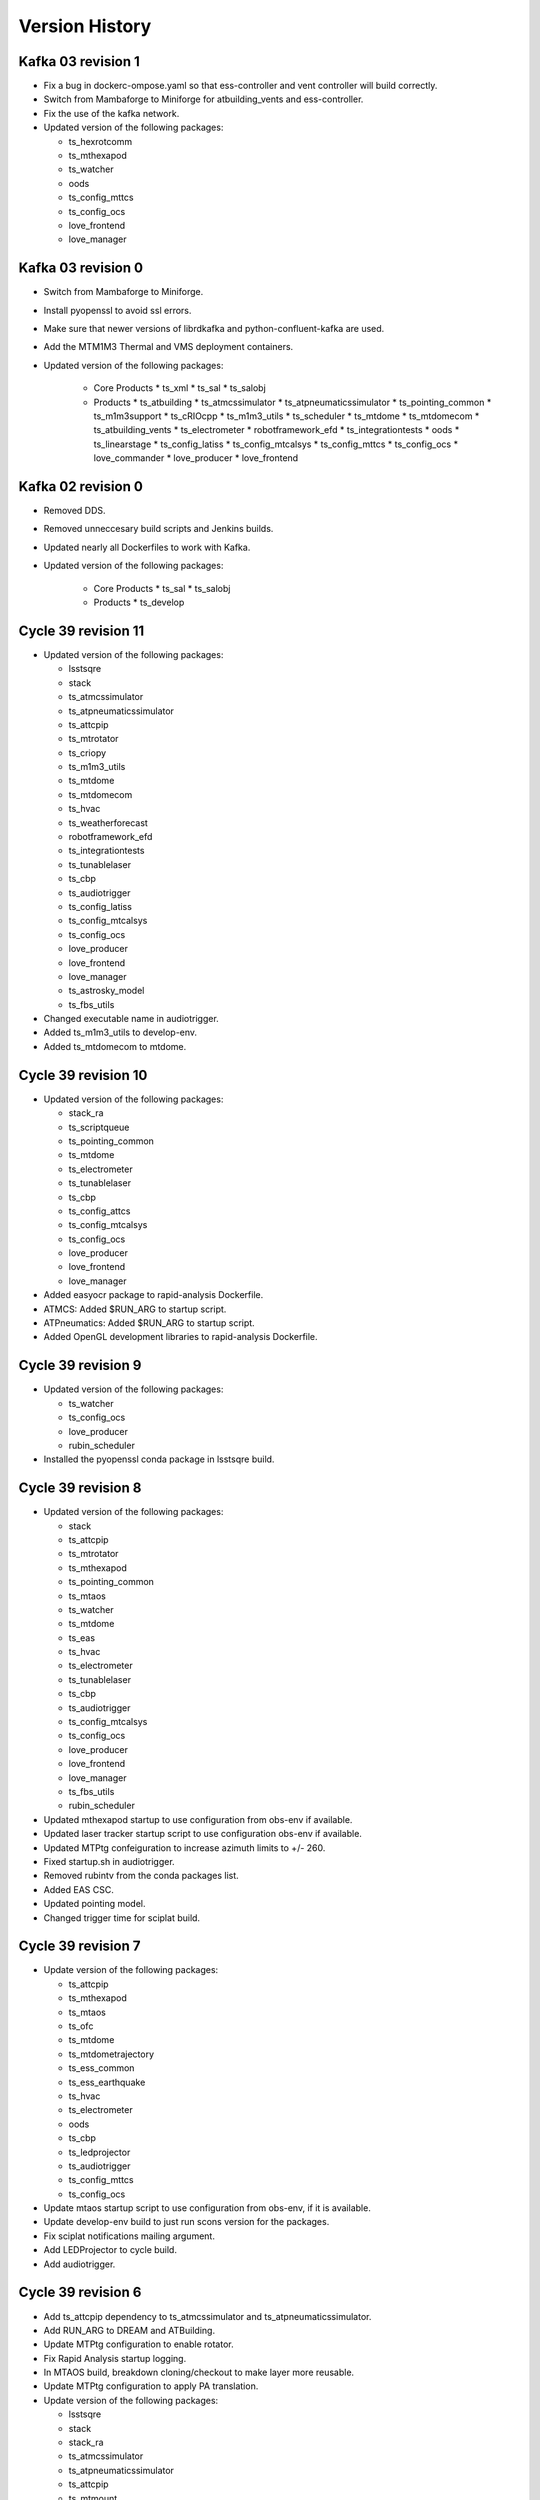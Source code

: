 ===============
Version History
===============

.. At the time of writing the Version history/release notes are not yet standardized amongst CSCs.
.. Until then, it is not expected that both a version history and a release_notes be maintained.
.. It is expected that each CSC link to whatever method of tracking is being used for that CSC until standardization occurs.
.. No new work should be required in order to complete this section.
.. Below is an example of a version history format.

Kafka 03 revision 1
===================

* Fix a bug in dockerc-ompose.yaml so that ess-controller and vent controller will build correctly.

* Switch from Mambaforge to Miniforge for atbuilding_vents and ess-controller.

* Fix the use of the kafka network.

* Updated version of the following packages:

  * ts_hexrotcomm
  * ts_mthexapod
  * ts_watcher
  * oods
  * ts_config_mttcs
  * ts_config_ocs
  * love_frontend
  * love_manager

Kafka 03 revision 0
===================

* Switch from Mambaforge to Miniforge.

* Install pyopenssl to avoid ssl errors.

* Make sure that newer versions of librdkafka and python-confluent-kafka are used.

* Add the MTM1M3 Thermal and VMS deployment containers.

* Updated version of the following packages:

    * Core Products
      * ts_xml
      * ts_sal
      * ts_salobj

    * Products
      * ts_atbuilding
      * ts_atmcssimulator
      * ts_atpneumaticssimulator
      * ts_pointing_common
      * ts_m1m3support
      * ts_cRIOcpp
      * ts_m1m3_utils
      * ts_scheduler
      * ts_mtdome
      * ts_mtdomecom
      * ts_atbuilding_vents
      * ts_electrometer
      * robotframework_efd
      * ts_integrationtests
      * oods
      * ts_linearstage
      * ts_config_latiss
      * ts_config_mtcalsys
      * ts_config_mttcs
      * ts_config_ocs
      * love_commander
      * love_producer
      * love_frontend


Kafka 02 revision 0
===================

* Removed DDS.

* Removed unneccesary build scripts and Jenkins builds.

* Updated nearly all Dockerfiles to work with Kafka.

* Updated version of the following packages:

    * Core Products
      * ts_sal
      * ts_salobj

    * Products
      * ts_develop


Cycle 39 revision 11
====================

* Updated version of the following packages:

  * lsstsqre
  * stack
  * ts_atmcssimulator
  * ts_atpneumaticssimulator
  * ts_attcpip
  * ts_mtrotator
  * ts_criopy
  * ts_m1m3_utils
  * ts_mtdome
  * ts_mtdomecom
  * ts_hvac
  * ts_weatherforecast
  * robotframework_efd
  * ts_integrationtests
  * ts_tunablelaser
  * ts_cbp
  * ts_audiotrigger
  * ts_config_latiss
  * ts_config_mtcalsys
  * ts_config_ocs
  * love_producer
  * love_frontend
  * love_manager
  * ts_astrosky_model
  * ts_fbs_utils

* Changed executable name in audiotrigger.
* Added ts_m1m3_utils to develop-env.
* Added ts_mtdomecom to mtdome.

Cycle 39 revision 10
====================

* Updated version of the following packages:

  * stack_ra
  * ts_scriptqueue
  * ts_pointing_common
  * ts_mtdome
  * ts_electrometer
  * ts_tunablelaser
  * ts_cbp
  * ts_config_attcs
  * ts_config_mtcalsys
  * ts_config_ocs
  * love_producer
  * love_frontend
  * love_manager

* Added easyocr package to rapid-analysis Dockerfile.

* ATMCS: Added $RUN_ARG to startup script.

* ATPneumatics: Added $RUN_ARG to startup script.

* Added OpenGL development libraries to rapid-analysis Dockerfile.

Cycle 39 revision 9
===================

* Updated version of the following packages:

  * ts_watcher
  * ts_config_ocs
  * love_producer
  * rubin_scheduler

* Installed the pyopenssl conda package in lsstsqre build.

Cycle 39 revision 8
===================

* Updated version of the following packages:

  * stack
  * ts_attcpip
  * ts_mtrotator
  * ts_mthexapod
  * ts_pointing_common
  * ts_mtaos
  * ts_watcher
  * ts_mtdome
  * ts_eas
  * ts_hvac
  * ts_electrometer
  * ts_tunablelaser
  * ts_cbp
  * ts_audiotrigger
  * ts_config_mtcalsys
  * ts_config_ocs
  * love_producer
  * love_frontend
  * love_manager
  * ts_fbs_utils
  * rubin_scheduler

* Updated mthexapod startup to use configuration from obs-env if available.
* Updated laser tracker startup script to use configuration obs-env if available.
* Updated MTPtg confeiguration to increase azimuth limits to +/- 260.
* Fixed startup.sh in audiotrigger.
* Removed rubintv from the conda packages list.
* Added EAS CSC.
* Updated pointing model.
* Changed trigger time for sciplat build.

Cycle 39 revision 7
===================

* Update version of the following packages:

  * ts_attcpip
  * ts_mthexapod
  * ts_mtaos
  * ts_ofc
  * ts_mtdome
  * ts_mtdometrajectory
  * ts_ess_common
  * ts_ess_earthquake
  * ts_hvac
  * ts_electrometer
  * oods
  * ts_cbp
  * ts_ledprojector
  * ts_audiotrigger
  * ts_config_mttcs
  * ts_config_ocs

* Update mtaos startup script to use configuration from obs-env, if it is available.

* Update develop-env build to just run scons version for the packages.

* Fix sciplat notifications mailing argument.

* Add LEDProjector to cycle build.

* Add audiotrigger.

Cycle 39 revision 6
===================

* Add ts_attcpip dependency to ts_atmcssimulator and ts_atpneumaticssimulator.

* Add RUN_ARG to DREAM and ATBuilding.

* Update MTPtg configuration to enable rotator.

* Fix Rapid Analysis startup logging.

* In MTAOS build, breakdown cloning/checkout to make layer more reusable.

* Update MTPtg configuration to apply PA translation.

* Update version of the following packages:

  * lsstsqre
  * stack
  * stack_ra
  * ts_atmcssimulator
  * ts_atpneumaticssimulator
  * ts_attcpip
  * ts_mtmount
  * ts_pointing_common
  * ts_lasertracker
  * ts_mtaos
  * ts_wep
  * ts_ofc
  * ts_scheduler
  * ts_mtdome
  * ts_ess_common
  * ts_ess_earthquake
  * headerservice
  * ts_mtmount
  * ts_config_mttcs
  * ts_config_ocs
  * love_frontend
  * love_manager
  * ts_fbs_utils
  * rubin_scheduler


Cycle 39 revision 5
===================

* Fix mailer list syntax in salsciplat jenkinsfile.

* Add Dockerfile for atbuilding_csc.

* Add Dockerfile for DREAM.

* Add ts-ess_earthquake to the ESS deployment container.

* Downgrade JDK from 17 to 11 for develop.

* Update version of the following packages:

  * stack_ra
  * ts_atbuilding
  * ts_dream
  * ts_ess_earthquake
  * ts_config_attcs


Cycle 39 revision 4
===================

* Update UID set for usdf rapid-analysis images

* Add Michael Reuter to the build notifications in jenkins/Jenkinsfile.sciplat.

* Make sure that the checkout_repo script expects a dash instead of a dot.

* Update Jenkinsfiles to use Slack UIDs from new Workspace.

* Update version of the following packages:

  * ts_watcher
  * ts_config_ocs
  * love_manager

Cycle 39 revision 3
===================

* Improve Rapid Analysis pod startup script.

* Update version of the following packages:

  * stack_ra
  * ts_atwhitelight
  * ts_ataos
  * ts_mtmount
  * ts_atbuilding_vents
  * ts_electrometer
  * ts_config_attcs
  * ts_config_ocs

Cycle 39 revision 2
===================

* Update opensplice builds to install openssh-clients and rsync.

* Update Jenkinsfile.cycle to stop building community edition of the sciplat image.

  This image is no longer used.

* Downgrade conda builder image to alma8.

* Replace conda with mamba in SalObjContainer Dockerfile.

* Update version of the following packages:

  * lsstsqre
  * stack
  * ts_atmcssimulator
  * ts_atmonochromator
  * ts_atpneumaticssimulator
  * ts_ataos
  * ts_m2
  * ts_watcher
  * ts_gis
  * ts_integrationtests
  * ts_config_attcs
  * ts_config_mttcs
  * ts_config_ocs
  * love_manager

Cycle 39 revision 1
===================

* Update opensplice builds to start from alma8 and install the stack manually.

* Update sal-sciplat build with modifications required by update in openslice build.

  We are now building the images based out of raw alma8 instead of using DM-provided images.

* Update script queue build to just run scons version when building some of the 3rd party packages.

* Update cycle/docker-compose.yaml build configuration to pass stack version to the opensplice builds.

* Refactor of Jenkinsfile.lab build script.

  Remove unused community builds.

  Update how EUPS_TAG is set, by using a script provided in the sciplat image.

* Update version of the following packages:

  * lsstsqre
  * stack
  * ts_develop
  * ts_scriptqueue
  * ts_scheduler
  * oods
  * ts_config_attcs
  * ts_config_ocs

Cycle 39
========

* Revert the deploy and develop containers to AlmaLinux 8.

* Change build to python-build in schedview dockerfile.

* M1M3-sim: Switch to CRB instead of powertools and compile with gcc-toolset-12.

* PTG: Switch to CRB and gcc-toolset-12.

* Add libvlnd-opengl to scriptqueue image for criopy qt6 support.

* Set QT_API to pyside6 for several containers.

* love-commander: pin ts-criopy to 0.7.0

* Update version of the following packages:

    * Core Products
      * ts_xml
      * ts_sal
      * ts_salobj

    * Products
      * ts_develop
      * ts_atmonochromator
      * ts_observatory_control
      * ts_standardscripts
      * ts_externalscripts
      * ts_m1m3support
      * ts_criopy
      * ts_mtaircompressor
      * ts_mtdome
      * ts_epm
      * ts_ess_common
      * ts_ess_labjack
      * ts_conda_build
      * ts_hvac
      * robotframework_efd
      * ts_integrationtests
      * ts_linearstage
      * ts_config_ocs

Cycle 38 revision 7
===================

* Tweaks for vents docker image.

* Add ATTCS config to ATMCS and ATPneumatics.

* Update version of the following packages:

  * ts_mtmount=0.29.1
  * ts_wep=11.2.0
  * ts_watcher=1.19.0
  * ts_ess_csc=0.18.10
  * ts_config_attcs=0.13.1-alpha.1
  * ts_config_ocs=0.25.2a2
  * love_commander=6.2.1
  * love_manager=7.1.0

Cycle 38 revision 6
===================

* Update love commander to receive version of ts_criopy.

* Update cycle/docker-compose to pass version of ts_criopy to love-commander build.

* Update love commander to install libglvnd-glx and libglvnd-opengl.

* Updated version of the following packages:

  * ts_hexrotcomm
  * ts_mtrotator
  * ts_m2
  * ts_m2com
  * ts_lasertracker
  * ts_scheduler
  * love_commander
  * love_manager
  * ts_fbs_utils 

* Added docker container build for the vents controller.

Cycle 38 revision 5
===================

* Updated version of the following packages:

  * dds_community_build_el9
  * ts_hexrotcomm
  * ts_atmonochromator
  * ts_mthexapod
  * ts_mtmount
  * ts_lasertracker
  * ts_mtaos
  * ts_wep
  * ts_ofc
  * oods
  * ts_config_mttcs
  * ts_config_ocs
  * love_commander
  * love_producer
  * love_frontend
  * love_manager

* Fix Jenkinsfiles that were building with ``docker compose`` instead of ``docker-compose`` but still using the docker agent.

 When building with ``docker compose`` we should use the node docker engine.

 Also update the cycle build jenkinsfile to build for linux-64 architecture.

* Fix name of dds_comminity_build_el9 to remove ".el9" extention.

* Update lsstsqre build to check that cache file exists before changing ownership.

* Remove build network from salobj-community build configuration.

  This option is no longer supported.

* Update salobj jenkins build to remove docker network setup.

  This is no longer supported by docker compose.

* Remove build network from develop-env-community and develop-env-private builds configuration.

  This option is no longer supported.

* Update dev jenkins build to remove docker network setup.

  This is no longer supported by docker compose.

Cycle 38 revision 4
===================

* Build all containers with docker compose instead of docker-compose.
* Build all containers with AlmaLinux9.
* Remove the unused deploy-conda-community-aarch64 container.
* Remove obsolete "version" attribute from the docker-compose.yaml file.
* Replace PySide2 and its dependencies with PySide6 and its dependencies.

* Update version of the following package:

  * ts_ess_controller

Cycle 38 revision 3
===================

* Install Azul JDK and Apache Maven in the BaseDev container.

* Update version of the following packages:

  * stack_ra
  * love_manager
  * maven
  * openjdk

Cycle 38 revision 2
===================

* Update love-manager image to use python 3.11.

* Build all the develop containers with AlmaLinux9.

* Update version of the following packages:

  * dds_community_build_el9
  * dds_private_build_el9
  * love_manager

Cycle 38 revision 1
===================

* Update version of the following packages:

  * DM stack for rapid analysis
  * ts_ess_controller
  * ts_electrometer
  * ts_config_ocs
  * love_manager

Cycle 38
========

* Add missing oods arg to oods dockerfile.
* Add libegl dependency to deploy-sqre dockerfile.
* Add libvnd-opengl to oods dockerfile.
* Remov skip tags from integration tests startup script.
* Update version of the following packages:

    * Core Products
      * ts_xml

    * Products
      * lsstsqre
      * stack
      * ts_athexapod
      * ts_atwhitelight
      * ts_cRIOcpp
      * ts_wep
      * ts_scheduler
      * robotframework_efd
      * ts_integrationtests
      * headerservice
      * ts_cbp

Cycle 37 revison 4
==================

* Update version of the following packages:

  * ts_m2
  * ts_m2com
  * ts_electrometer
  * ts_tunablelaser
  * ts_config_mttcs
  * ts_config_ocs
  * love_frontend
  * love_manager

Cycle 37 revision 3
===================

* Implement workaround on rapid-analysis Dockerfile due to EOL of centos.

* Remove root and privileged arguments from Jenkinsfile.conda_package_builder_aarch64 file.

* Remove root and privileged arguments from Jenkinsfile.ess-controller file.

* Remove root and privileged arguments from Jenkinsfile.conda_package_builder file.

* Fix missing cacheOption property in Jenkinsfile.cycle file.

* Consolidate building the arm64 and aarch64 conda builder containers into one stage.

* Update version of the following packages:

  * stack_ra
  * ts_observatory_control
  * ts_standardscripts
  * ts_externalscripts
  * ts_mtdome
  * ts_epm
  * ts_ess_csc
  * ts_config_mttcs
  * ts_config_ocs


Cycle 37 revision 2
===================

* Update mtaos build to only generate version file for ts_ofc.

* Update mtaos build to only generate version file for ts_mtaos.

* Pin version of scipy to 1.13.

* Update docker-compose.yaml to pass version of rubin_scheduler to scheduler build and stop passing rubin_sim.

* Update Jenkinsfile.cycle to have conda packages listed one per line.

* Update version of the following packages:

  * stack_ra
  * ts_m2
  * ts_m2com
  * ts_mtaos
  * ts_scheduler
  * ts_epm
  * ts_config_ocs
  * love_frontend
  * love_manager
  * ts_observing


Cycle 37 revision 1
===================

* Update base develop image to make sure all packages installed with pip are not pulling any dependencies.

  Updates include:

  * Pin version of rawpy.
  * Stop installing Pillow with pip (it is already installed as a conda package).
  * Install ltd-conveyor with conda.
  * Remove safir.
    In principle this is a temporary removal, until we can get a conda package for it.

* Update sciplat build script to stop using the docker agent

* Install donut_viz in rapid analysis.

* Install nano, batoid and danish on rapid analysis.

* Update rapid analysis build to use libmamba solver.

* Add ts_wep to rapid analysis.

* Update OCPS build to install redis.

* Update OCPS build to use package from lsstts org as well as lsst-dm.

* Update version of the following packages:

  * DM stack
  * DM stack for rapid analysis
  * dm_OCPS
  * headerservice
  * ts_linearstage
  * ts_config_mtcalsys
  * love_frontend
  * love_manager
  * ts_fbs_utils

Cycle 37
========

* Add EPM
* Remove WeatherStation
* Switch from Mamba to conda with lib-mamba solver
* Rename MTM2-sim to MTM2
* Update pre-commit hooks
* Fix SQL to JSON translation in love-backup

Core products
-------------
* ts_xml
* ts_sal
* ts_salobj

Products
--------
* ts_develop
* ts_atmcssimulator
* ts_athexapod
* ts_atwhitelight
* ts_observatory_control
* ts_standardscripts
* ts_ataos
* ts_m2
* ts_m2com
* ts_mtmount
* ts_pointing_common
* ts_lasertracker
* ts_wep
* ts_watcher
* ts_mtdome
* ts_dsm
* ts_epm
* ts_ess_common
* ts_ess_csc
* ts_ess_labjack
* ts_conda_build
* ts_tcpip
* ts_genericcamera
* ts_utils
* robotframework_efd
* ts_integrationtests
* headerservice
* rubintv

Configuration
-------------
* ts_config_mtcalsys
* ts_config_mttcs
* ts_config_ocs

Cycle 36 revision 5
===================

* DM-44549: Add LinearStage to cycle build

* DM-44417: Add CBP to cycle build

* Add SCRIPTS_LOCATION and rubintv_analysis_service to rapid-analysis startup

* Update version of the following packages:

  * stack_ra
  * ts_atwhitelight
  * headerservice
  * ts_tunablelaser
  * ts_config_atcalsys
  * ts_config_ocs
  * love_commander
  * love_producer
  * love_frontend
  * love_manager


Cycle 36 revision 4
===================

* In cycle/develop.env, fix ts_salobj version back to develop.

* Update version of the following packages:

  * stack_ra

Cycle 36 revision 3
===================

* Build conda packages for both Python 3.11 and 3.12.

* Update rapid-analysis build to include rubintv_analysis_service and to change most of scons runs to scons version.

* Update the version of the following packages:

  * stack_ra
  * ts_atwhitelight
  * ts_externalscripts
  * ts_mtaos
  * ts_wep
  * ts_ess_common
  * ts_ess_csc
  * headerservice
  * ts_tunablelaser
  * ts_config_ocs
  * love_manager

Cycle 36 revision 2
===================

* Update MT pointing model

* Handle alembic migrations in nightreport

* Update version of the following packages:

  * lsstsqre
  * stack
  * ts_develop
  * ts_mtaos
  * ts_scheduler
  * ts_genericcamera
  * oods
  * headerservice
  * ts_tunablelaser
  * ts_config_mttcs
  * ts_config_ocs
  * love_frontend
  * love_manager

Cycle 36 revision 1
===================

* DM-44842: Add TunableLaser to cycle build

* Update MTPtg pointing model and configuration.

* Update docker-compose.yaml to pass ts_config_ocs version to test build.

* Update test build to set ts_config_ocs version.

* Update deploy-env/lsstsqre to downgrade jaraco.context.

* Update version of the following packages:

  * lsstsqre
  * stack
  * ts_m2
  * ts_m2com
  * ts_lasertracker
  * ts_tunablelaser
  * ts_config_mtcalsys

Cycle 36 revision 0
===================

* Fix conda build.
* Add ts_config_ocs to m1m3simulator.
* Fix config pass in mtmount.

Update the versions of the following packages:

* ts_xml
* ts_salobj

* lsstsqre
* stack

* ts_develop
* ts_hexrotcomm
* ts_simactuators
* ts_athexapod
* ts_atspec
* ts_authorize
* ts_mtrotator
* ts_mthexapod
* ts_observatory_control
* ts_scriptqueue
* ts_m2
* ts_m2com
* ts_watcher
* ts_scheduler
* ts_mtdome
* ts_mtdometrajectory
* ts_ess_common
* ts_ess_controller
* ts_ess_csc
* ts_ess_labjack
* ts_conda_build
* ts_tcpip
* ts_genericcamera
* ts_hvac
* ts_utils
* robotframework_efd
* rubintv

Cycle 35 revision 5
===================

* Update deploy-env/lsstsqre to fix command separation when installing libraries.

* Update rapid-analysis usdf build to use its own version of the DM-stack.

* Update version of the following packages:

  * lsstsqre
  * stack
  * stack_ra
  * ts_mtrotator
  * ts_mthexapod
  * ts_nightreport
  * ts_config_mttcs
  * ts_config_ocs
  * love_frontend
  * love_manager

Cycle 35 Revision 4
===================

* Update rapid analysis build to checkout and use local versions of obs_lsst and drp_pipe.

* Update rapid-analysis build to use its own version of the DM-stack.

* Update version of ts-develop for develop and main develop-env builds.

* Export PySide2 env vars for the develop environment.

* Create single source for CONDA_PACKAGES ev and choices field in Jenkinfile.cycle

* Update version of the following packages:

  * lsstsqre=7-stack-lsst_distrib-w_2024_12
  * stack=w_2024_12
  * stack_ra=w_2024_12
  * ts_scheduler=2.0.0rc9
  * ts_mtdome=1.15.5
  * ts_ess_labjack=1.2.1a1
  * ts_genericcamera=1.4.2a1
  * ts_pmd=0.6.1
  * ts_hvac=0.15.0
  * ts_weatherforecast=0.4.0
  * headerservice=3.3.10
  * ts_nightreport=0.1.2
  * ts_config_mttcs=0.12.1a1
  * ts_config_ocs=0.24.37
  * love_frontend=5.30.0
  * love_manager=5.18.0

Cycle 35 Revision 3
===================

* Update version of the following packages:

  * lsstsqre
  * stack
  * ts_lasertracker
  * ts_scheduler
  * ts_mtdome
  * ts_integrationtests
  * robotframework_efd
  * headerservice
  * ts_nightreport
  * ts_config_ocs
  * love_frontend
  * love_manager
  * ts_astrosky_model
  * ts_dateloc
  * ts_fbs_utils
  * rubin_scheduler

* Add nightreport choice to Jenkinsfile.cycle

* Remove safe declaration from develop-env/lsstsqre git config.

* Update deploy-env/lsstsqre & develop-env/lsstsqre builds to remove pin for openssl.

* Update sal-sciplat to include astrometry.net again.

* Update Scheduler build to use rubin_scheduler package instead of rubin_sim.

* DM-42847: Add ts_nighreport to cycle build

Cycle 35 Revision 2
===================

* Update version of the following packages:

  * DM-stack
  * ts_atdome
  * ts_mtrotator
  * ts_standardscripts
  * headerservice
  * ts_config_ocs
  * love_frontend
  * love_manager

* Stop building conda packages for Python 3.10.

Cycle 35 Revision 1
===================

* Update version of the following packages:

  * ts_atdome
  * ts_pointing_common
  * ts_integrationtest
  * robotframework_efd
  * headerservice

* Fix permission issue on `/home/saluser/.npm` folder

* Add libglvnd-glx to love-commander

* Better handle npm built assets for rubintv

Cycle 35 Revision 0
===================

Core products

* ts_xml

RSP

* lsstsqre
* stack

Products

* ts_develop
* ts_hexrotcomm
* ts_mtrotator
* ts_mthexapod
* ts_standardscripts
* ts_m2
* ts_m2com (new)
* ts_m1m3support
* ts_cRIOcpp
* ts_criopy
* ts_mtaos
* ts_wep
* ts_mtdome
* ts_integrationtests
* ts_fiberspectrograph
* robotframework_efd
* rubintv (new)
* ts_config_mtcalsys
* love_commander
* love_frontend
* love_manager

Cycle 35 revision 6
===================

* Updated components:

  * ts_mtdome

Cycle 35 revision 5
===================

* Updated component:

  * ts_externalscripts
  * ts_mtmount
  * ts_config_mttcs
  * ts_pointing_common

* Fix issue with mtmount startup script.
  It was doing the opposite of what it really had to do.

Cycle 34 revision 4
===================

* Updated components:

    * ts_ess_common
    * ts_ess_controller
    * ts_genericcamera
    * ts_pointing_common

* Update mtmount startup script for CCW only mode

Cycle 34 revision 3
===================

* Updated components:

    * ts_ess_controller

Cycle 34 revision 2
===================

* Add safir to base sqre development Docker image.

* Updated components:

    * ts_ess_common
    * ts_ess_csc
    * ts_ess_labjack
    * ts_integrationtests
    * robotframework_efd
    * ts_config_ocs
    * love_frontend
    * love_manager

Cycle 34 revision 1
===================

* Update ``Jenkinsfile.cycle`` to only build one stage at a time.

* Updated components

    * ts_standardscripts
    * ts_externalscripts
    * ts_mtmount
    * ts_lasertracker
    * ts_integrationtests
    * robotframework_efd
    * ts_config_mttcs
    * ts_config_ocs
    * love_frontend

Cycle 34
========

* Pin OpenSSL on develop-env and deploy-env.
* Swap c and non c steps to fix CI.
* Have docker compose build images 1 by 1.
* Use python cycle argument for building ESS controller.
* Change SALSciPlat build to use main branch instead of prod branch.

* Update versions of the following packages:

    * ts_xml
    * ts_sal

    * lsstsqre
    * stack

    * ts_atdome
    * ts_atdometrajectory
    * ts_atmcssimulator
    * ts_mtrotator
    * ts_mthexapod
    * ts_observatory_control
    * ts_standardscripts
    * ts_externalscripts
    * ts_scriptqueue
    * ts_m2
    * ts_m1m3support
    * ts_criopy
    * ts_mtaos
    * ts_wep
    * ts_phosim
    * ts_watcher
    * ts_mtdome
    * ts_config_mttcs
    * love_frontend
    * love_manager
    * ts_fbs_utils
    * ts_observing
    * rubin_sim
    * ts_pointing_common
    * headerservice
    * robotframework_efd
    * ts_integrationtests

Cycle 33 revision 5
===================

* Update version of the following packages

  * ts_atmonochromator
  * ts_watcher.
  * love_frontend
  * love_manager
  * ts_fiberspectrograph
  * lsst_sqre
  * lsst_stack
  * ts_electrometer
  * ts_gis

Cycle 33 revision 4
===================

* Add missing node version on develop.env and main.env.

* Update version of the following packages:

  * ts_atmonochromator.
  * ts_observatory_control.
  * ts_standardscripts.
  * ts_externalscripts.
  * ts_watcher.
  * ts_config_latiss.
  * love-frontend.

Cycle 33 revision 3
===================

* Add node as an argument to develop-env build.

* Update version of the following packages:

  * DM stack.
  * ts_mtmount.
  * ts_config_latiss.
  * ts_config_mttcs.
  * love-frontend.
  * love-manager.
  * node (new).
  * ts_fbs_utils.
  * ts_observing.

Cycle 33 revision 2
===================

* Update Scheduler setup script to point configuration to obs-env if obs-env exists.
* In ``Jenkinsfile.cycle``:
  * Allow users to set a no cache option.
  * Stop using docker agent and use docker compose (that is now available in the nodes).
  * Allow users to select which node to run the build.
  * Build one component at a time.

* Update version of the following packages:

 * ts_watcher
 * ts_ess_common
 * ts_ess_csc
 * ts_config_atcalsys
 * ts_config_ocs
 * love_frontend
 * love_manager
 * ts_fbs_utils

Cycle 33 revision 1
===================

* Fix ``rapid-analysis`` build.
  There was some changes in how ``eups`` sets up packages that caused the deployment to fail.

* Updated ``mtm1m3_sim`` build.
  Stop cloning ``spdlog`` and install it using ``dnf``.

* Update version of the following packages:

  * ts_sal (patch).
  * atmospec.
  * DM-stack.
  * love_frontend.
  * love_manager.
  * Spectractor.
  * summit_extras.
  * summit_utils.
  * ts_config_latiss.
  * ts_cRIOcpp.
  * ts_m1m3support.
  * ts_mtaircompressor.
  * ts_mtrotator.
  * ts_watcher.

Cycle 33
========

* Implement fix for mamba mambabuild issue.
* Add ts_audio_broadcaster to Jenkinsfile.cycle.
* Add love-frontend-k8s to ALL option in Jenkinsfile.cycle.

Updated core products

* ts_xml
* ts_idl
* ts_salobj

Updated products

* ts_develop
* ts_hexrotcomm
* ts_atmcssimulator
* ts_m2
* ts_mtmount
* ts_pointing_common
* ts_m1m3support
* ts_lasertracker
* ts_mtaos
* ts_wep
* ts_ofc
* ts_mtdome
* ts_dsm
* ts_ess_common
* ts_conda_build
* ts_genericcamera
* ts_hvac
* ts_gis
* robotframework_efd
* headerservice
* ts_audio_broadcaster
* ts_config_attcs
* ts_config_eas
* ts_config_mttcs
* ts_config_ocs
* love_producer
* love_manager
* rubin_sim
* schedview

Cycle 32 revision 6
===================

* conda_builder linux64: Add libraries to support QT development.
* Add audio_broadcaster to Jenkinsfile.cycle

Updated components

* ts_standardscripts
* ts_externalscripts
* ts_config_ocs
* ts_observatory_control
* ts_integrationtests
* robotframework_efd
* ts_audio_broadcaster

Cycle 32 revision 5
===================

* Replace docker compose with docker-compose for OODS builds.
* Install nodejs 18.
* Update download leap seconds file URL.
* Fix dockerfile for OODS.

Updated components

* ts_develop
* love_frontend
* love_producer
* love_manager
* love_commander
* stack
* lsstsqre

Cycle 32 revision 4
===================
* Add oods.
* Add headerservice.

Updated components

* ts_observatory_control
* ts_standardscripts
* ts_externalscripts
* ts_config_latiss
* ts_config_ocs
* love_frontend
* love_manager

Cycle 32 revision 2
===================

* Fix label typos for salobj and dev pipelines

* Update version of the following packages:

  * DM stack version.
  * ts_config_ocs.
  * ts_scheduler.
  * summit_utils.
  * summit_extras.
  * Spectractor.
  * atmospec

Cycle 32 revision 1
===================

* Disable concurrent builds & add node 2 to label for salobj and develop env jenkinsfiles

* Setup ts_xml so packages that require it can find it.

* Update version of the following packages:

  * ts_watcher.
  * love_manager.
  * love_frontend.
  * ts_dimm.
  * ts_tcpip.

Cycle 32
========

* Add love-frontend kubernetes dockerfile.
* Skip integration tests for MTAOS.
* Rename rubintv-broadcaster to rapid analysis.
* Pass in python version using env files for develop, main and cycle.
* Updated builds to use python 3.11.
* Remove WeatherStation from Jenkinsfile.
* Add stack version to lsstsqre deploy env.

* Update versions of the following components:

  * ts_xml
  * ts_sal
  * ts_salobj
  * ts_idl
  * ts_develop
  * ts_hexrotcomm
  * ts_atmcssimulator
  * ts_atpneumaticssimulator
  * ts_athexapod
  * ts_atwhitelightsource
  * ts_mtrotator
  * ts_mthexapod
  * ts_salkafka
  * ts_observatory_control
  * ts_scriptqueue
  * ts_m2
  * ts_m1m3support
  * ts_criopy
  * ts_mtaircompressor
  * ts_lasertracker
  * ts_mtaos
  * phosim_utils
  * ts_wep
  * ts_ofc
  * ts_phosim
  * ts_mtdome
  * ts_mtdometrajectory
  * ts_dsm
  * ts_ess_common
  * ts_ess_controller
  * ts_ess_csc
  * ts_pmd
  * ts_integrationtests
  * ts_hvac
  * ts_electrometer
  * ts_fiberspectrograph
  * ts_gis
  * robotframework_efd
  * ts_config_mttcs
  * vimba_conda_build
  * ts_dateloc

Cycle 31 revision 6
===================

* Add ts_attcpip to the develop-env Docker image.

* Update version of the following packages:

  * ts_standardscripts.
  * ts_externalscripts.

Cycle 31 revision 5
===================

* Bulk update builds to use mamba instead of conda to install packages.

* Update dimm build to use mamba instead of conda.

* Update ATAOS build.

  * Remove old unused Dockerfile and replace it with the Dockerfile.conda file.
  * Update cycle/docker-compose.yaml file to stop using the (now deleted) Dockerfile.conda file.
  * Update build to use mamba.

* Update version of the following packages:

  * ts_ess_common.
  * ts_ess_csc.
  * ts_scheduler.
  * ts_dimm.
  * ts_config_ocs.
  * love_producer.
  * love_frontend.
  * love_manager.

Cycle 31 revision 4
===================

* In main and develop env files update ts_dds.

* Update version of the following packages:

  * ts_dds (update to python 3.11).
  * ts_standandscripts.
  * ts_scheduler.
  * love_commander.
  * love_frontend.
  * love_manager.
  * ts_config_ocs.

Cycle 31 revision 3
===================

* Update version of the following packages:

  * gphoto2.
  * ts_config_ocs.
  * ts_externalscripts.
  * ts_observatory_control.
  * ts_observing_utilities.
  * ts_scheduler.
  * ts_standardscripts.
  * ts_watcher.

Cycle 31 revision 2
===================

* In ScriptQueue build, fix name of ts_cRIOpy package when declaring it via eups.

* In develop-env setup.sh, replace reference to ts_cRIOpy to ts_criopy.

* In develop-env Dockerfile, replace reference to ts_cRIOpy to ts_criopy.

* In ``sal-sciplat`` build, fix name of ``ts_cRIOpy`` package.

* Install unzip in the coda builder Dockerfiles.

* Update `conda-builder-private` build configuration to tag images with CYCLE.rev.

* Update version of the following packages:

  * ts_scheduler.
  * ts_config_ocs.
  * LOVE-frontend.
  * ts_observatory_control.
  * ts_standardscripts.
  * ts_criopy.
  * ts_wep.

Cycle 31 Revision 1
===================

* Add python 3.11 to conda config

* Move conda config to common folder

* Updated packages:

  * ts_criopy.
  * ts_ess_csc.
  * ts_observatory_control.
  * ts_standardscripts.
  * ts_externalscripts.
  * love_manager.
  * love_frontend.
  * love_commander.

Cycle 31
========

* Add ts-xml conda package to deployment environments.
* Replace WeatherStation with ESS in PTG image.
* In rubintv-broadcaster, install conda packages in one step.
* In develop-env, only run pytest on tests directory for cRIOpy.

Updated Core products
* ts_xml
* ts_sal
* ts_salobj
* ts_idl

* Update lsstsqre to w22

Updated Packages
* ts_hexrotcomm
* ts_simactuators
* ts_atdome
* ts_mtrotator
* ts_mthexapod
* ts_observatory_control
* ts_scriptqueue
* ts_mtmount
* ts_m1m3support
* ts_mtaircompressor
* ts_wep
* ts_mtdome
* ts_tcpip
* ts_utils
* ts_fiberspectrograph
* love_commander
* love_manager
* ts_pointing_component
* ts_hvac
* ts_pointing_common
* ts_dimm
* robotframework_efd
* ts_atdome
* ts_ess_controller
* ts_ess_common

Cycle 30 revision 8
===================

* Update version of the following packages:

  * ts_lasertracker.
  * ts_scheduler.
  * love_commander.
  * love_producer.
  * love_frontend.
  * love_manager.

Cycle 30 revision 7
===================

* Update version of the following packages:

  * DM stack version.
  * ts_observatory_control.
  * ts_standardscripts.
  * ts_externalscripts.
  * ts_config_ocs.
  * ts_wep.

* In ScriptQueue build, fix name of ts_cRIOpy package when declaring it via eups.

* In sal-sciplat build fix name of ts-criopy package when declaring with eups.

* Update rubintv-broadcaster build to use the image_tag argument instead of hard-coded weekly.

Cycle 30 revision 6
===================

* Update develop env build to setup ts_config_ocs when building ts_observatory_control.

* Update salobj development env build to declare packages when installing them with pip in editable mode.

* Update the following packages:

  * integrationtests.
  * robotframework_efd.
  * love_manager.
  * love_commander.
  * love_frontend.

Cycle 30 revision 5
===================

* Add "-e" to the "pip" command in the SalObjContainer Dockerfile.

* Update version of the following packages:

  * ts_conda_build.


Cycle 30 revision 4
===================

* Remove eups/scons requirement for SalObjContainer.
* rubintv-broadcaster: add redis-py

* Update version of the following packages:

  * ts_atdometrajectory.
  * ts_mtdometrajctory.
  * ts_config_attcs.
  * ts_config_mttcs.
  * ts_atspec.


Cycle 30 revision 3
===================

* Fix the conda_package_builder_aarch64 Dockerfile.

* Update version of the following packages:

  * ts_observatory_control.
  * ts_standardscripts.
  * ts_externalscripts.
  * ts_m2.
  * ts_scheduler.
  * ts_ess_common.
  * ts_ess_controller.
  * ts_ess_csc.
  * ts_ess_labjack.
  * ts_hvac.
  * ts_config_mttcs.
  * ts_config_ocs.
  * love_frontend.
  * ts_fbs_utils.
  * schedview.


Cycle 30 revision 2
===================

* Add ts-criopy as a dependency in the following builds:

  * develop-env
  * sal-sciplat
  * scriptqueue

* In ``cycle/docker-compose.yaml``, pass in version of ts-criopy to all necessary builds

* Update the version of the following packages:

  * ts_config_mttcs
  * ts_observatory_control
  * ts_standardscripts
  * ts_externalscripts
  * love_frontend
  * ts-criopy (new)

Cycle 30 revision 1
===================

* Update the version of the following packages:

  * dm stack.
  * love_frontend
  * love_producer
  * rubin_sim.
  * schedview.
  * ts_atspec.
  * ts_config_mttcs
  * ts_config_ocs.
  * ts_ess_csc.
  * ts_externalscripts.
  * ts_fbs_utils.
  * ts_hvac.
  * ts_observatory_control.
  * ts_pmd.
  * ts_scheduler.
  * ts_standardscripts.
  * ts_watcher.

Cycle 30
========

* Update version of the following core packages:

  * ts_xml
  * ts_idl
  * ts_salobj

* Update version of the following products:

  * ts_develop
  * ts_hexrotcomm
  * ts_simactuators
  * ts_atdome
  * ts_atmonochromator
  * ts_atwhitelight
  * ts_mtrotator
  * ts_mthexapod
  * ts_ataos
  * ts_m2
  * ts_mtmount
  * ts_m1m3support
  * ts_cRIOcpp
  * ts_lasertracker
  * ts_wep
  * ts_ofc
  * ts_phosim
  * ts_watcher
  * ts_scheduler
  * ts_mtdome
  * ts_mtdometracjectory
  * ts_weatherstation
  * ts_ess_controller
  * ts_ess_labjack
  * ts_conda_build
  * ts_genericcamera
  * ts_hvac
  * ts_electrometer
  * ts_fiberspectrograph
  * ts_config_attcs
  * ts_config_mttcs
  * ts_config_ocs
  * ts_authorize
  * love_commander
  * love_producer
  * love_frontend
  * love_manager
  * ts_integrationtests
  * robotframework__efd
  * ts_pointing_common
  * ts_mtaos
  * ts_gis
  * ts_mtaircompressor
  * ts_m2
  * ts_weatherforecast
  * ts_scheduler

Cycle 29 revision 12
====================

* Update version of the following packages:

  * ts_config_ocs.
  * ts_watcher.
  * ts_ess_csc.
  * Spectractor.
  * summit_utils.
  * summit_extras.
  * atmospec.
  * ts_observing_utilities.
  * ts_wep.

* Update ScriptQueue build to load shared observing environment.

Cycle 29 revision 11
====================

* Update version of the following packages:

* love_frontend
* love_manager
* robotframework_EFD
* ts_integrationtests
* ts_pmd

Cycle 29 revision 10
====================

* Make the call to 'lsstinstall' also work for a cycle build.

* Update version of the following packages:

* ts_ess_common.
* ts_ess_csc.
* ts_config_ocs

Cycle 29 revision 9
===================

* Make sure that 'lsstinstall' always picks up the latest weekly instead of latest build.

* Update version of the following packages:

* ts_authorize.
* ts_ess_common.
* ts_integrationtest.
* love_frontend.
* love_manager.
* robotframework_EFD.

Cycle 29 revision 8
===================

* Fix a permissions issue on the arm64 conda package builder docker container.

* Rename ts_ATMCSSimulator to ts_atmcssimulator.

* Rename ts_ATPneumaticsSimulator to ts_atpneumaticssimulator.

* Update version of the following packages:

  * ts_fbs_utils.
  * ts_config_ocs.
  * DM stack.
  * ts_integrationtests.
  * ts_gis.
  * robotframework_efd.
  * rubintv.
  * love_frontend.
  * ts_fbs_utils.
  * ts_utils.
  * ts_config_mttcs.
  * ts_config_atcalsys.
  * ts_mtmount.
  * ts_atwhitelight.
  * ts_atmcssimulator.
  * ts_atpneumaticssimulator.

Cycle 29 revision 7
===================

* Update pointing model for the main telescope.

* Update version of the following packages:

  * ts_config_ocs.
  * ts_weatherforecast.
  * ts_authorize.
  * ts_ess_labjack.
  * ts_ess_csc (downgraded).
  * ts_config_ocs.
  * ts_pointing_common.
  * robotframework_EFD.
  * ts_integrationtests.

Cycle 29 revision 6
===================

* Update version of the following packages:

  * LOVE-frontend.
  * ts_ess_common.
  * ts_ess_csc.
  * ts_config_ocs.
  * ts_gis.
  * ts_weatherforecast.
  * ts_pointing_common.

* Update main telescope pointing model.

Cycle 29 revision 5
===================

* In ``build/scriptqueue``:

  * Install libglvnd-glx.
  * Makes some improvements in preparation for the shared environment.

    Changes include:

    * Stop running unit tests on packages that are not really necessary.
    * Reorder build steps such that it builds ancillary libraries first, then observatory control packages and script packages.
    * Install scriptqueue from conda instead of using clone/checkout.
      This package is static anyway, so there is no reason to use the repo with eups.

* In ``cycle/docker-compose.yaml``, pass in version of robotframework-efd package to integration test build.

* Updates for the integrationtests package:

  * Installing PyYAML and setting ``PYTHONPATH`` EnvVar the Dockerfile.

  * Set the RUN_ARG EnvVar in the Dockerfile to have no default value.

  * Added the robotframework_EFD repo to the cycle_build infrastructure.

  * Updated the RUN_ARG value in startup.sh to hardcode the robot command and make the EnvVar just be the unique switches and flags to the robot command.

  * Added to startup.sh a reporting exit code of the control process and then terminating script gracefully.

  * Moved the robot_efd version ARG in ``build/integrationtests/Dockerfile``.

* Add build scripts for GIS.

* Update version of the following packages:

  * DM stack.
  * ts-develop.
  * ts-observatory-control.
  * ts-externalscripts.
  * ts-standardscripts.
  * ts-scriptqueue.
  * ts-pointing-common.
  * ts-conda-build.
  * ts-gis (new).
  * robotframework-efd (new).
  * ts-config-ocs.
  * love-commander.
  * love-frontend.
  * love-manager.

Cycle 29 revision 4
===================

* Update cycle/docker-compose.yaml scheduler build configuration to pass in version of ts_observing.
* Pin version of numpy for conda_package_builder to 1.21 as used by DM.
* Update version of the following packages:

  * ts_ataos.
  * ts_config_latiss.
  * ts_config_ocs.
  * ts_genericcamera.
  * ts_observatory_control.
  * ts_observing.
  * ts_scheduler.

Cycle 29 revision 3
===================

* Ptg: update pointing model for the main telescope.
* In ``scheduler``, update build script to add new dependency; ts-observing.
* Update version of the following packages:

  * DM stack.
  * ts_scheduler.
  * ts_config_ocs.
  * ts_observing (new).
  * ts_observatory_control.
  * ts_externalscripts.
  * love_frontend.
  * rubin_sim.
  * schedview.

Cycle 29 revision 2
===================

* Remove rev from conda_package_builder private image tag for amd64 so all images are named the same.
* Fix permission issue on '/home/saluser/.setup.sh' file.
* Update version of the following packages:

  * ts_weatherforecast.
  * LOVE-commander.
  * LOVE-frontend.


Cycle 29 revision 1
===================

* In sal-sciplat build, source ospl environment when installing/setting up packages.
* In ScriptQueue build, setup ts_config_ocs when builing ts_standardscripts.
* In ``jenkins/Jenkinsfile.base``, set ``COMPOSE_HTTP_TIMEOUT=240`` in the docker run arguments.
* Update version of the following packages:

  * ts_pointing_common.
  * ts_config_ocs.
  * ts_pointing_common.
  * lsstsqre weekly.
  * ts_standardscripts.
  * ts_externalscripts.
  * ts_atspec.
  * ts_ess_controller.
  * dds_community_build_el7.
  * ts_ess_common
  * ts_ess_controller
  * ts_ess_csc.
  * ts_weatherforecast.
  * ts_electrometer.
  * ts_scheduler.
  * ts_fbs_utils.
  * rubin_sim.


Cycle 29
========

* Rename ts_mtalignment to ts_lasertracker.
* Remove ts_adamSensors.
* Remove pyside2, qasync, pytest_qt and pytest_xvfb because they moved to ts-develop.
* Add GenericCamera build step.
* Add develop_env to list of build steps.
* Update conda build config in preparation to adding Python 3.11 eventually.
* Update weatherforecast deployment container to include ts_config_ocs.
* Update the version of
    * ts_xml.
    * ts_idl.
    * ts_salobj.

    and also of many packages among which

    * ts_hexrotcomm.
    * ts_authorize.
    * ts_m2.
    * ts_mtmount.
    * ts_hvac.
    * ts_config_mttcs.
    * ts_wep.
    * ts_mtdome.
    * ts_ess_common.
    * ts_ess_csc.
    * ts_standardscripts.
    * ts_externalscripts.
    * ts_mtrotator.
    * ts_atwhitelight.
    * ts_genericcamera.
    * ts_integrationtests.
    * ts_atspec.
    * ts_weatherforecast.
    * love_commander.
    * love_frontend.
    * love_manager.
    * ts_config_ocs.
    * ts_config_mttcs.

Cycle 28 revision 7
===================

* Update version of the following packages:

  * ts_standardscripts.
  * ts_externalscripts.
  * ts_scheduler.
  * ts_config_ocs.
  * ts_astrosky_model.
  * ts_fbs_utils.
  * rubin_sim.
  * schedview.

* In Jenkinsfile.cycle rename rubintv-broadcaster-pub -> rubintv-broadcaster-usdf

* In ``scheduler`` build script, merge all mamba install commands in a single one.

Cycle 28 revision 6
===================

* Remove installing jupyterlab via mamba because it is part of ts-develop now.
* Update version of the following packages:

  * ts_authorize.
  * ts_genericcamera.
  * love-commander.
  * love-manager.

Cycle 28 revision 5
===================

* Remove pip packages from the base-sqre Dockerfile since they were moved to ts-develop.
* In rubintv-broadcaster, install rubin-env-rsp.
* In cycle/docker-compose.yaml, update schedview build configuration to pass version of bokeh.
* In schedview, update build script to pin version of bokeh.
* In scheduler, use mamba to install packages.
* Update version of the following packages:

  * ts_observatory_control.
  * ts_standardscripts.
  * ts_externalscripts.
  * ts_config_atcalsys.
  * ts_config_latiss.
  * ts_config_ocs.
  * ts_fbs_utils.
  * ts_develop.
  * rubin_sim.
  * bokeh (new).
  * ts_electrometer.
  * ts_authorize.

Cycle 28 revision 4
===================

* In ``cycle/docker-compose.yaml``, replace ``rubintv-broadcaster-pub`` builds with ``rubintv-broadcaster-usdf``, specifying UID/GID.
* In rubintv-broadcaster, refactor build script to move repositories to /repos.
* In ``rubintv-broadcaster``, add new dependency ``eo_pipe``.
* Update the version of the following packages:

  * ts_weatherforecast.
  * ts_hvac.

Cycle 28 revision 3
===================

* In ``Jenkinsfile.cycle``:
  * Add stage to build conda package builder for x86.
  * Add public build for rubintv images.
* In conda builder: Install new library libglvnd-glx, required by qt.
* In rubintv-broadcaster:
  * Stop installing ciso8601, ffmpeg and imagemagick.
  * Add a new ``DEPLOY_BRANCH`` environment variable that allows us to specify a branch to checkout before starting the process.
  * In the setup script, try to checkout the ``DEPLOY_BRANCH`` and if it doesn't exist just update the current branch in the package plan.
* Update ``cycle/docker-compose.yaml`` to add configuration for public rubintv images.
* Update the version of the following components.

  * ts_hvac.
  * ts_weatherforecast.
  * ts_ess_csc.
  * ts_mtaircompressor.
  * LOVE-frontend.
  * LOVE-manager.

Cycle 28 revision 2
===================

* Update pointing component build with new pointing model and add configuration for the pointing origin.
* Update version of the following packages:

  * ts_pointing_common.
  * ts_scheduler.

Cycle 28 revision 1
===================

* Update AT pointing model.
* In cycle/docker-compose.yaml, pass ts_utils to electrometer build.
* Electrometer: Add ts_utils to install command.
* Add configuration for ATMonochromator to Jenkinsfile.cycle and cycle/docker-compose.yaml
* Add ATMonochromator build scripts.
* Update version of the following packages:

  * dm-stack.
  * ts_pointing_common.
  * ts_scheduler.
  * ts_electrometer.
  * love_commander.
  * love_producer.
  * love_frontend.
  * love_manager.
  * (New) ts_atmonochromator.
  * ts_utils.
  * ts_config_ocs.

Cycle 28 revision 0
===================

* Add ts_weatherforecast Dockerfile and everything else.
* Update the version of:

  * ts_xml.
  * ts_sal.
  * ts_hexrotcomm.
  * ts_mtrotator.
  * ts_phosim.
  * ts_pmd.
  * ts_hvac.
  * ts_config_mttcs.
  * ts_mtmount.
  * ts_mtdome.
  * love_commander.
  * love_frontend.
  * love_manager.
  * ts_ess_common.
  * ts_ess_controller.
  * ts_ess_csc.
  * ts_authorize.
  * ts_config_ocs.
  * (New) ts_weatherforecast.

Cycle 27 revision 4
===================

* Update version of the following packages:

  * ts_wep.
  * ts_standardscripts.
  * ts_externalscripts.
  * ts_scheduler.
  * ts_config_ocs.
  * ts_hvac.
  * dm-stack.
  * ts_mtdome.

* In ``build/ptg``:

  * Update MT pointing model.
  * Update MTPtg configuration to limit azimuth to +/- 260.


Cycle 27 revision 3
===================

Update version of the following packages:

* ts_scheduler.
* ts_mtdome.

Cycle 27 revision 2
===================

* Install astrometry.net in rubintv broadcaster images.
* Update mtptg configuration.
* Update version of the following package:

  * ts_pointing_common.
  * LOVE-frontend.
  * LOVE-manager
  * ts_hvac.
  * ts_scheduler.
  * ts_config_ocs.
  * ts_fbs_utils.
  * rubin_sim.

Cycle 27 revision 1
===================

* Update the version of the following packages:

  * lsstsqre.
  * ts_genericcamera.
  * ts_config_ocs.

Cycle 27
========

* Switch scriptqueue build to mamba.
* In `Jenkinsfile.cycle` add step to build the development image.
* Fix kafka partial producer config for M1M3.
* Update mtaircompressor Dockerfile for new build instructions.
* Update mtaircompressor docker-compose to pass config repo version.
* Update version of

    * ts_ddsconfig
    * ts_xml
    * ts_idl
    * ts_salobj

  and other packages including

    * ts_atdome
    * ts_atdometrajectory
    * ts_ATPneumaticsSimulator
    * ts_atspec
    * ts_atwhitelight
    * ts_authorize
    * ts_mtrotator
    * ts_mthexapod
    * ts_observatory_control
    * ts_externalscripts
    * ts_scriptqueue
    * ts_ataos
    * ts_m2
    * ts_mtaircompressor
    * ts_mtalignment
    * ts_phosim
    * ts_watcher
    * ts_mtdome
    * ts_mtdometrajectory
    * ts_dimm
    * ts_ess_common
    * ts_ess_csc
    * ts_conda_build
    * ts_tcpip
    * ts_integrationtests
    * ts_config_atcalsys
    * ts_config_ocs

Cycle 26 revision 14
====================

* In ``build/sal-sciplat/Dockerfile``, fix issue with ATDome/ATDomeTrajectory -> atdome/atdometrajectory renaming.
* Update version of the following packages:

  * ts_atdometrajectory.
  * lsstsqre.
  * ts_scheduler.
  * ts_config_ocs.
  * ts_standardscripts.
  * ts_externalscripts.
  * ts_ataos.


Cycle 26 revision 13
====================

* Update the version of the following packages:

    * ts_config_ocs.
    * ts_fbs_utils.
    * ts_ataos.
    * ts_observatory_control.
    * ts_atdome.


Cycle 26 revision 12
====================

* Add astrometry.net to the nublado images.
* Split genericcamera into separate images.
* Update the version of the following packages:

  * LOVE-commander
  * LOVE-frontend
  * LOVE-manager
  * ts_standardscripts.
  * DM stack version.
  * ts_genericcamera.
  * ts_mtmount.

Cycle 26 revision 11
====================

* Rename the following packages:

  * ts_ATDome -> ts_atdome.
  * ts_ATDomeTrajectory -> ts_atdometrajectory.

* Add ts_fiberspectrograph.
* Update AT pointing model.
* Add data directory to ts_genericcamera.
* Update version of the following packages:

  * watcher.
  * ts_config_ocs.
  * ts_genericcamera.
  * LOVE-frontend.

Cycle 26 revision 10
====================

* Update user guide to have separate sessions for building a revision or a new cycle.
* Update ``Jenkinsfile.cycle`` to build a cycle and cycle.rev version of deploy-lsstsqre image.
* In ``cycle/docker-compose.yaml``, include configuration to build ``deploy-lsstsqre-private`` revision and revision.cycle.
  This is required because the deploy-lsstsqre can change with the revision, as we can update the DM stack version.
* Update version of the following packages:

  * ts_ataos.
  * ts_config_latiss.
  * ts_config_attcs.
  * ts_config_ocs.
  * ts_externalscripts.
  * ts_standardscripts.
  * LOVE-frontend.
  * schedview.

Cycle 26 revision 9
===================

* In ``Jenkinsfile.cycle``, add build atwhitelight to conda build list.
* In ``cycle/docker-compose.yaml``, add configuration for atwhitelight build.
* Add ``build/atwhitelight``, with the build configuration files for ATWhiteLight.
* In `build/scriptqueue`, update build script and startup script to include ts_wep.
* In `cycle/docker-compose.yaml`, update rubintv arguments and pass ts_wep version to  the scriptqueue build.
* Split rubinTV package versions in their own "namespace".
* Update version of the following packages:

    * lsstsqre stack.
    * ts_observatory_control.
    * ts_standardscripts.
    * ts_externalscripts.
    * ts_ataos.
    * ts_wep.
    * summit_utils.
    * summit_extras.
    * ts_config_ocs.
    * rubintv_spectractor (new rubin-tv deployment only).
    * rubintv_atmospec (new rubin-tv deployment only).
    * rubintv_summit_utils (new rubin-tv deployment only).
    * rubintv_summit_extras (new rubin-tv deployment only).
    * LOVE-frontend.
    * LOVE-manager.
    * ts_dimm.
    * ts_config_ocs.
    * ts_atwhitelight (new).
    * ts_matalignment.

Cycle 26 revision 8
===================

* Make sure that the HVAC CSC doesn't run as root.
* In `Jenkinsfile.cycle`, add build steps for new schedview app.
* In `cycle/docker-compose.yaml`, add build configuration for new schedview app.
* Add build scripts for new schedview app.
  This is a bokeh app with a scheduler visualization tool.
* Fix failing step in deployment images.
* Updated the integrationtests Docker image to conform to cycle_build standards.
* Cycle 26 revision 8. Update version of the following packages:

    * ts_config_ocs.
    * ts_ess_common.
    * ts_ess_csc.
    * ts_ess_controller.
    * DM stack.
    * lsst_efd_client.
    * ts_standardscripts.
    * ts_externalscripts.
    * ts_scheduler.
    * schedview (new package).
    * rubin_sim.
    * ts_fbs_utils.
    * ts_ataos

Cycle 26 revision 7
===================

* Fix ScriptQueue build, renaming ATMCSSimulator -> atmcssimulator.
* Update version of the following packages:

  * love-frontend
  * ts-dimm

Cycle 26 revision 6
===================

* Add xorg-x11-server-Xvfb and pytest-xfvb to the base-lsstsqre images.
* In sal-sciplat build, stop trying to checkout branch after cloning.
  The package is already cloned with the tag so there's no need to checkout again.
* Add ps and which to the deploy-conda and deploy-lsstsqre Docker images.
* Fix permission issue when using the ping command in the deploy env containers.
* Update version of the following packages:

  * ts_mtalignment
  * ts_atmcs
  * ts_hvac
  * ts_scheduler
  * ts_config_mttcs
  * ts_external_scripts

Cycle 26 revision 5
===================

* Add PySide2, pytest-qt and QT to the base-sqre develop images.
* Update version of the following packages:

  * ts_genericcamera
  * ts_config_ocs

Cycle 26 revision 4
===================

* In the Scheduler build, add version of ``lsst_efd_client``.
* In docker-compose, pass in ``lsst_efd_client`` version to the scheduler build.
* In love-manager and love-manage-static builds, try to clone v<tag> if <tag> only fails.
  This allows us to add the tag number without the trailing "v" in the cycle.env file.
* Update version of the following packages:

  * love-frontend
  * love-manager
  * ts-scheduler
  * ts-observatory-control
  * lsst_efd_client (new)
  * rubin_sim

Cycle 26 revision 3
===================

* Improve the way python-gphoto is installed in ``develop-env/lsstsqre`` and ``genericcamera``.
* Add build for MTAlignment CSC deployment.
* Fix sal-sciplat build.
* Update version of the following packages:

  * lsstsqre/stack
  * ts_mtalignment (new)
  * ts_ess_common
  * ts_ess_controller
  * ts_ess_csc
  * ts_config_ocs

Cycle 26 revision 2
===================

* Update sal-sciplat build to use mamba to install some dependencies, and reorganize some sequence of commands.
* Update develop-env build to take into account renaming of ATMCS simulator.
* Update version of the following packages:

  * ts_mtmount
  * ts_config_mttcs

Cycle 26 revision 1
===================

* In develop-env build update name of the ATMCS simulator component: ts_ATMCSSimulator -> ts_atmcssimulator.
* In MTAOS:

  * Update build to take into account module name change (MTAOS -> mtaos).
  * Update startup script to take into account module name change (MTAOS -> mtaos).

* Change ts_salkafka version and script for authentication.
* Install labjack-ljm conda package.
* Updated the versions of the following packages:

  * LOVE-frontend
  * LOVE-manager
  * ts_config_ocs
  * ts_ess_common
  * ts_ess_controller
  * ts_ess_labjack
  * ts_hvac
  * ts_m1m3support
  * ts_mtaircompressor
  * ts_mtaos
  * ts_mtmount
  * ts_observatory_control

Cycle 26
========

* Removed the files for the bare-centos docker container since it is no longer used.
* Corrected the variable 'dds_community_build_el7' to 'dds_community_build'.
* Updated the build versions for OpenSpliceDDS private and community to those valid for AlmaLinux.
* Migrated to AlmaLinux.
* Update version of

    * ts_ddsconfig
    * ts_xml
    * ts_sal
    * ts_idl
    * ts_salobj
    * ts_wep

  and almost all other packages including

    * love-commander
    * love-producer
    * love-manager
    * ts_athexapod
    * ts_ataos
    * ts_ess_labjack
    * ts_config_atcalsys
    * ts_config_attcs
    * ts_config_latiss
    * ts_config_mttcs
    * ts_config_ocs
    * ts_astrosky_model
    * ts_dateloc
    * ts_salkafka
    * ts_config_ocs
    * ts_mtmount
    * ts_atspec
    * pointing component
    * ts_atspec package
    * ts_mtaircompressor
    * m2
    * mtmount
    * ts_observatory_model
    * rubin_sim
    * ts_integrationtests
    * ts_integrationtests
    * ts_observatory_control
    * love-producer
    * scheduler
    * ts_atspec
    * dm_OCPS
    * ts_externalscripts
    * ts_standscripts

* Replace 'ljm_version' with 'labjack_ljm'.
* Pin Python version to 3.10.
* Introduce distinct versions of OpenSpliceDDS for Centos 7 and AlmaLinux 8.
* Set `OSPL_RELEASE` environment variable on setup scripts.
* In `cycle/docker-compose.yaml` update rpm version on ptg build configuration to use el8.
* Update osplice_build in `opensplice-lsstsqre-community` and `opensplice-lsstsqre-licensed` in build configuration.
* Update script queue build to use ts-develop instead of ts-conda-build.
* Update MTAOS build to use ts-develop instead of ts-conda-build,
* Fix executable name for many packages.
* Fix DSM container for shutdown script.
* Update MTM1M3 sim build to el8.
* Update script queue build to use new AlmaLinux8 version.
* Add spdlog depenency for MTM1M3-sim.
* Push cycle.rev tag for ESS Controller docker image.
* Add Jenkinsfiles for conda_package_builder and conda_package_builder_aarch64.
* Improve the conda package builder docker file for labjack-ljm.
* Fix an issue with the latest version of git.
* Pin the version of confluent_kafka.

Cycle 25 revision 10
====================

* Update atspectrograph executable name.
* Update version of the following packages:

    * ts_config_latiss
    * ts_config_ocs
    * ts_fbs_utils
    * ts_atspec

Cycle 25 revision 9
===================

* Update Scheduler startup script to remove the `.py`.
* Update version of the following packages:

    * ts_config_ocs
    * ts_scheduler

Cycle 25 revision 8
===================

* Add new scheduler dependency to cycle build; ts_fbs_utils.
* Update build configuration to add new scheduler dependency.
* Update scheduler build to add new dependency.
* In love-frontend update to ``node:lts`` docker image.
* Update version of the following packages:

  * ts_config_latiss
  * ts_config_ocs
  * ts_externalscripts

Cycle 25 revision 7
===================

* Pin Python version for conda package builder Docker files to 3.10.
* Unpin setuptools version in conda package builder Docker files.
* Pin combined versions of python and numpy in conda_build_config.yaml for conda_package_builder Dockerfiles.
* Update version of the following packages:

  * ts_observatory_control.
  * love_frontend.

Cycle 25 revision 6
===================

* Added the ts-cycle stage to the user documentation.
* Added the ts-cycle conda package stage.
* Add ts-cycle conda recipe.
* In ptg build, update default pointing model.
* Update version of the following packages:

  * ts_config_ocs.
  * ts_mtrotator
  * love-frontend.
  * ts_athexapod.
  * ts_observatory_control.
  * ts-tcpip.
  * ts-ess-common.
  * ts-ess-csc.
  * ts_standardscripts.

Cycle 25 revision 5
===================

* Extract commands to install all LabJack support files into a script.
* Call LabJack script from linux64 conda_builder, lsstsqre develop-env and ess Dockerfiles.
* Pin the version of setuptools to 59.8.0.
* Add labjack conda package to ess Dockerfile.
* Update version of the following packages:

  * ts_mtaircompresssor
  * ts_config_ocs

Cycle 25 revision 4
===================

* Update version of the following packages:

  * dm-stack (lsstsqre)
  * ts_observatory_control
  * ts_standardscripts
  * ts_externalscripts
  * ts_mtmount
  * ts_config_ocs

Cycle 25 revision 3
===================

* Update version of the following packages:

  * ts_tcpip
  * love_commander
  * love_frontend
  * love_manager

* Switch conda_builder Dockerfile to MambaForge.
* Add support for Authorize CSC.

Cycle 25 revision 2
===================

* Update version of the following packages:

  * ts_config_ocs

* Added conda_build_config.yaml to the conda_builder Docker files for support for both Python 3.8 and 3.10.
* Fixed installation of miniconda in linux64 conda_builder Dockerfile.

Cycle 25 revision 1
===================

* Update version of the following packages:

  * ts_hexrotcomm
  * ts_mthexapod
  * ts_config_mttcs
  * love_frontend
  * love_manager
  * love_commander
  * ts_observatory_control
  * ts_standardscripts
  * ts_externalscripts
  * ts_scheduler
  * ts_m2
  * ts_config_ocs
* Remove the following packages:

  * obs_base
  * pipe_tasks
  * rapid_analysis
* Add the following packages:

  * summit_utils
  * summit_extras
  * rubintv_production
* Update rubintv_broadcaster build configuration:

  * Remove:

    * rapid_analysis
  * Add new dependencies:

    * summit_utils
    * summit_extra
    * rubintv_production
  * Add new conda packages:

    * imagemagick
    * ffmpeg
* Update scriptqueue build configuration:

  * Remove:

    * local obs_base
    * local pipe_tasks
    * rapid_analysis
  * Disable local Spectractor
  * Add new dependencies:

    * summit_utils
    * summit_extras

Cycle 25
========

* Fix build of nublado recommended images and remove legacy code that was tagging/pushing "nts" specific images.
  Tag recommended nublado image.
* Update LOVE-commander build to add version of ts_observatory_control.
* Updated the Miniconda version to 4.11.0.
* Add LOVE view-backup container.
* Removed adam-sensors from the components lists.
* Updated and modernized all aarch64 build files.
* Update MTAOS build to remove custom obs_lsst. This was needed before due to issues with the site version of obs_lsst, which were resolved already.
* Added RubinTV Broadcaster to the user guide.
* Replaced ts_GenericCamera everywhere with ts_genericcamera.
* Add _c entry for mtaircompressor and fix _c list ordering.
* Changed NTS to TTS in the documentation.
* Update pointing models for the Auxiliary Telescope.
* Update rubintv-broadcaster build to remove inline obs_lsst.
* Fixed the BaseDevImage build by pinning NodeJS to version 17.
* Update version of the following packages:

  * ts_xml
  * ts_salobj
  * ts_develop
  * ts_hexrotcomm
  * ts_simactuators
  * ts_ATDome
  * ts_ATDomeTrajectory
  * ts_ATMCSSimulator
  * ts_ATPneumaticsSimulator
  * ts_athexapod
  * ts_atspec
  * ts_mtrotator
  * ts_mthexapod
  * ts_salkafka
  * ts_observatory_control
  * ts_standardscripts
  * ts_externalscripts
  * ts_scriptqueue
  * ts_ataos
  * ts_m2
  * ts_mtmount
  * ts_m1m3support
  * ts_cRIOcpp
  * ts_mtaos
  * ts_wep
  * ts_ofc
  * ts_phosim
  * ts_watcher
  * ts_scheduler
  * ts_mtdome
  * ts_mtdometrajectory
  * ts_dsm
  * ts_weatherstation
  * ts_dimm
  * ts_ess_common
  * ts_ess_csc
  * ts_conda_build
  * ts_tcpip
  * ts_genericcamera
  * ts_hvac
  * ts_electrometer
  * ts_config_atcalsys
  * ts_config_attcs
  * ts_config_latiss
  * ts_config_mtcalsys
  * ts_config_mttcs
  * ts_config_ocs
  * love_commander
  * love_producer
  * love_frontend
  * love_manager

* Added mtaircompressor container

Cycle 24 revision 10
====================

* Update version of the following packages:

  * ts_mtrotator

Cycle 24 revision 9
===================

* Update version of the following packages:

  * ts_observatory_control
  * rubin_sim
  * ts_hexrotcomm
  * love-manager
  * love-frontend


Cycle 24 revision 8
===================

* Update version of the following packages:

  * lsstsqre
  * ts_observatory_control
  * ts_standardscripts
  * ts_externalscripts
  * spectractor
  * rapid_analysis
  * atmospec
  * obs_lsst
  * ts_scheduler
  * ts_config_ocs
  * ts_config_latiss
  * love_producer
  * love_frontend
  * love_manager
  * love_commander

* In rubinTV broadcaster, remove `scons` from spectractor build.

Cycle 24 revision 7
===================

* Update version of the following package(s)

  * ts_mtaos
  * ts_adamSensors
  * ts_config_eas

Documentation update
====================

* Revised the user documentation and made several small but important changes.

Cycle 24 revision 6
===================

* Update version of the following package(s)

  * ts_electrometer
  * ts_config_ocs

Cycle 24 revision 5
===================

* Update version of the following packages:

  * ts_mtmount

Cycle 24 revision 4
===================

* Update version of the following packages:

  * ts_mtmount

Cycle 24 revision 3
===================

* Update version of the following packages:

  * lsstsqre
  * ts_scheduler
  * Spectractor
  * rapid_analysis
  * ts_config_ocs
  * love-producer
  * ts_hexrotcomm
  * ts_mthexapod
  * ts_mtrotator
  * ts_config_latiss
  * ts_config_ocs

* In sal-sciplat, expand alpha, beta and rc tags.
* Add `astroplan` to sal-sciplat.
* In `develop-env/Dockerfile`, remove superfluous `WORKDIR`.
* In `develop-env/lsstsqre/Dockerfile` remove double `RUN`.
* In scriptqueue build script, try to setup git lfs beyond error.

Cycle 24 revision 2
===================

* Update version of the following packages:

  * ts_config_ocs

Cycle 24 revision 1
===================

* Update version of the following packages:

  * lsstsqre
  * ts_mtaos
  * obs_lsst
  * love-producer
  * ts_scheduler
  * ts_standardscripts
  * rubin_sim
  * pointing component
  * Spectractor

* Update startup script for love-producer.
* Update elevation limit for auxtel in the pointing to 17 degrees.
* Update pointing component build to set `OSPL_RELEASE`.
* Fix rubintv build
* In MTAOS, disable use of local obs_lsst.


Cycle 24
========

* Fixed a typo in the ts_hvac Dockerfile.
* The conda package for ESS CSC was renamed from ts-ess to ts-ess-csc.
* Update version of the following packages:

  * ts_xml
  * ts_sal
  * ts_idl
  * ts_salobj
  * ts_dds_community_conda_build
  * ts_dds_private_conda_build
  * ts_hexrotcomm
  * ts_simactuators
  * ts_mtrotator
  * ts_mthexapod
  * ts_salkafka
  * ts_mtmount
  * ts_m1m3support
  * ts_phosim
  * ts_scheduler
  * ts_mtdome
  * ts_weatherstation
  * ts_ess_common
  * ts_ess_csc
  * ts_tcpip
  * ts_utils
  * Spectractor
  * love_commander
  * love_frontend
  * love_manager
  * rubin_sim

Cycle 23 revision 10
====================

* Remove call to make_salpy_libs in salobj Dockerfile since that command was removed.
* Cycle 23 revision 10. Update version of the following packages in develop.env and main.env.

  * dds_community_build

Cycle 23 revision 9
===================

* Update sciplat-lab build to use the latest version of the lab build scripts.
* Update MTAOS build to use mamba to install conda packages and to stop ignoring wep failures.
* Update lsstsqre build to install mamba.
* On mtaos, use local obs_lsst.
* Cycle 23 revision 9. Update version of the following packages.

  * ts_mtaos
  * ts_mtmount
  * ts_wep


Cycle 23 revision 8
===================

* pin version of maven and openjdk in develop-env build.

Cycle 23 revision 7
===================

* In the develop-env, install maven (and java) using conda instead of yum to get a more recent version.


Cycle 23 revision 6
===================

* Update develop environment:

  * add labjack library.
  * add conda-build package.
  * add mamba (better and faster conda).

Cycle 23 revision 5
===================

* Update versions of the following packages:

  * ts_mthexapod
  * ts_config_ocs

Cycle 23 revision 4
===================

* On develop and main builds update build number of the dds python bindings.
* Update version of the following packages:

  * ts_hexrotcomm

Cycle 23 revision 3
===================

* Update versions of the following packages:

  * ts_mtaos
  * Spectractor
  * obs_base
  * pipe_tasks
  * ts_config_mttcs

* Update AT pointing model.

Cycle 23 revision 2
===================

* Update version of the following packages:

  * ts_mtaos
  * ts_config_mttcs

* Replace all references and use of master by main.

Cycle 23 revision 1
===================

* Update versions of:

  * ts_mtrotator
  * ts_mthexapod
  * ts_observatory_control
  * ts_m2
  * ts_mtmount
  * ts_ess_common
  * ts_ess_csc
  * obs_lsst
  * ts_config_mttcs
  * ts_config_ocs

* Update MTAOS build to use custom obs_lsst branch.

Cycle 23
========

* Update versions of:

  * xml
  * sal
  * idl
  * salobj
  * hexrotcomm
  * simactuators
  * ATPneumaticsSimulator
  * mtrotator
  * mthexapod
  * salkafka
  * observatory_control
  * scriptqueue
  * ataos
  * m2
  * mtmount
  * mtaos
  * wep
  * phosim
  * watcher
  * scheduler
  * mtdome
  * mtdometrajectory
  * ess_common
  * ess_csc
  * tcpip
  * hvac
  * utils
  * config_latiss
  * config_mttcs
  * config_ocs
  * electrometer

* Updated Jenkinsfile.cycle to work on newer versions of bash.
* Updated the recipe for building python-gphoto2.
* Updated the user guide to contain a more complete list of base components.

Cycle 22 revision 7
===================

* Update version of mtm2.
* Added a stage to Jenkinsfile.salobj to trigger the SAL Multi-Language integration tests.
  The tests build off the private version of the SalObj Docker image.

Cycle 22 revision 6
===================

* Fix entry in cycle.env for `MTDomeTrajectory`.
* Update develop-env/lsstsqre image to install "current" version of node.
* Update Jenkins build scripts to build the licensed version of develop-env.
* Cycle 22 revision 6. Update version of the following packages:
  * love-frontend.

Cycle 22 revision 5
===================

* Update version of the following packages:

  * ts_pointing_common
  * ts_scheduler
  * ts_integrationtests
  * rapid_analysis
  * obs_lsst (new)
  * ts_config_ocs
  * love_frontend
  * love_manager
  * rubin_sim

* Update rubintv-broadcaster to include local version of obs_lsst.
* Update pointing component configuration, and pointing model.
* Update Scheduler build to install lsst-efd-client.

Cycle 22 revision 4
===================

* Add integrationtests build scripts.

Cycle 22 revision 3
===================

* Update version of the following packages:

  * ts_externalscripts
  * ts_standardscripts

* Update test CSC container.
* Update develop environment setup script to setup PKG_CONFIG_PATH.

Cycle 22 revision 2
===================

* Update version of the following packages:

  * lsstsqre
  * ts_scheduler
  * rubin_sim
  * ts_config_ocs

* Change scheduler build to make it more reusable.
* Add environment variable to point scheduler to full sky brightness data.
* Updates for rubintv-broadcaster.

Cycle 22 revision 1
===================

* Update version of the following packages:

  * ts_hexrotcomm
  * ts_mtrotator
  * ts_mtmount
  * ts_ess_csc
  * ts_standardscripts
  * ts_externalscripts
  * ts_ataos
  * ts_mtaos
  * Spectractor
  * rapid_analysis

* Add git-lfs to conda_builder image.
* Fix lsstsqre gphoto build step.
* Fix rubintv-broadcaster Dockerfile:

  * Add ENTRYPOINT/CMD sections
  * Update Spectractor GitHub URL
  * Install missing packages

Cycle 22
========

* Update versions of:

  * ddsconfig
  * xml
  * sal
  * idl
  * salobj
  * ataos
  * DM stack version
  * develop
  * ATMCSSimulator
  * atspec
  * mtrotator
  * mthexapod
  * salkafka
  * scriptqueue
  * mtmount
  * m1m3support
  * mtaos
  * wep
  * ofc
  * phosim
  * scheduler
  * mtdome
  * dsm
  * dimm
  * conda_build
  * OPCS
  * tcpip
  * genericcamera
  * pmd
  * config_mttcs
  * config_ocs
  * config_ocps
  * love_frontend
  * love_manager
  * ts_observatory_control
  * rubin_sim

* Add ESS and HVAC CSC build scripts.
* Add utils version.
* In ScriptQueue build script, install git-lfs and checkout lfs files when building ts_observatory_control.
* In the develop-env build script, checkout lfs files when building ts_observatory_control.
* Add git-lfs to `develop-env/lsstsqre` image.
* Update version of
* Fix athexapod CSC startup script.
* In `Jenkinsfile.cycle`, update description and stage names for sal-sciplat and sal-sciplat-lab to be more explicit about their meaning.
* Update m1m3 startup script.
* Add slack notification on Jenkinsfile.lab.
* Fix Jenkisfile.lab to pass in docker credentials.
* Split building/pushing images in jenkinsfile.sciplat lab to deal with docker credentials.
* In `Jenkinsfile.sciplat` make nexus3 credentials available to build licensed version.
* Add RUN_ARG to watcher statup script.
* Update m1m3 simulator build script.
* Update version of m1m3 and add new dependency cRIOcpp.

Cycle 21 revision 7
===================

* Update versions of the following packages:

  * ts_atspec
  * ts_config_latiss

* In Jenkinsfile.cycle:

  * Improve description parameters on Jenkinsfile.cycle.
  * Implement safeguards against building base conda image and ALL CSCs when building revisions.

* Update Jenkisfiles.
* Update sal-sciplat build to use new `opensplice/lsstsqre` intermediate stage containers.
* Update compose file to build new `opensplice/lsstsqre` and sal-sciplat`.
* Add new build, `opensplice/lsstsqre-licensed`
* Add new build, `opensplice/lsstsqre-community`


Cycle 21 revision 6
===================

* Update versions of the following packages:

  * ts_config_attcs
  * ts_hexrotcomm
  * ts_mtrotator
  * DM stack version on cycle build.
  * ts_observatory_control
  * ts_mthexapod.

Cycle 21 revision 5
===================

* Update version of the following packages:

  * ts_ataos
  * ts_config_attcs
  * ts_dimm
  * love-frontend

* Add ts_utils to develop-env, deploy-env conda, deploy-env arch64 and sal-sciplat builds.
* In `Jenkinsfile.lab` Fix name of the branch (master -> prod) .

Cycle 21 revision 4
===================

* Update version of the following packages:

  * ts_config_attcs
  * ts_config_mttcs
  * ts_MTAOS
  * ts_mtmount (special version that communicates with the ccw controller in level 3)
  * ts_hexrotcomm (needed for mtmount to communicate with ccw controller in level 3)
  * ts_m2

* Add rubintv-broadcaster

Cycle 21 revision 3
===================

* Update version of the following packages:

  * ts_ofc
  * ts_externalscripts
  * ts_dimm
  * ts_config_ocs
  * love-frontend

* Remove deprecated scheduler build step. This is now part of the conda packages build.

Cycle 21 revision 2
===================

* Update Scheduler build scripts to use conda package.
* Add Scheduler to base components list instead of having separate build step.
* Remove lsst_sims step, this was replaced by the rubin-sim conda package.
* Add new dependencies (for scheduler):

  * ts_observatory_model
  * ts_astrosky_model
  * ts_dateloc
  * rubin_sim

* Update version of the following packages:

  * love_producer
  * ts_scheduler

* Update documentation.


Cycle 21 revision 1
===================

* Update versions of the following packages:

  * ts_mtmount
  * love_producer

Cycle 0021
==========

* Update versions of:

  * xml
  * ddsconfig
  * salobj
  * idl
  * DM stack version
  * atdome
  * mtrotator
  * salkafka
  * observatory_control
  * standardscripts
  * externalscripts
  * m2
  * mtaos
  * mtdometrajectory
  * tcpip
  * pmd
  * ts_config_mttcs
  * love_commander
  * love_producer
  * dmocps

* Fix launching SalSciplatLab in Jenkinsfile.cycle.
* In Jenkinsfile.sciplat:

  * Fix triggering SalSciplatLab.
  * Only trigger SalSciplat if building master branch.

* Add LOVE CSC build scripts.

Cycle 0020 revision 006
=======================

* Fix lab build for weekly.
* When building love front-end, support cloning tag when there is a "v" in front of the version.
* Update pointing limits.
* Update Jenkinfile.lab to tag images according to latest agreement with square folks.
* Update Jenkinsfile.cycle to take into account changes in Jenkinfile.lab.
* Update Jenkinsfile.sciplat to build daily at 4am and to trigger lab build.
* Add new pointing models for AT.
* Revision 006, update versions of the following packages:

  * ts_pointing_common
  * ts_observatory_control
  * ts_ataos
  * love-frontend

Cycle 0020 revision 005
=======================

* Add PMD

Cycle 0020 revision 004
=======================

* Add ts_tcpip to the develop env Dockerfile.
* Add tcpip to MTHexapod, MTRotator and MTMount.
* Minor fixes to scheduler build.
* Updated versions:

  * MTHexapod
  * MTRotator
  * MTMount
  * Scheduler
  * LOVE-commander

* Add GenericCamera.

Cycle 0020 revision 003
=======================

* Update versions of:

  * ts_mtaos
  * phosim_utils
  * ts_wep
  * ts_ofc
  * ts_phosim
  * ts_config_latiss
  * ts_observatory_control
  * ts_dsm

Cycle 0020 revision 002
=======================

* Add adam-sensors CSC build to the cycle.
* Update MTAOS version.
* Add love commander build.
* Add love-producer build.
* Add love-frontend build.
* Add love manager and love manager-static build.
* Update version of ts_develop to be less restringing.
* Fix sciplat build tagging.
* Fix Jenkinsfile.lab

Cycle 0020 revision 001
=======================

* Add OCPS and its config.
* Update versions of:

  * ts_hexrotcomm
  * ts_mthexapod
  * ts_mtaos
  * ts_ofc
  * ts_config_mttcs

* Made sure that LibGPhoto2, GPhoto2 and Python-GPhoto2 get installed in the base sqre development Docker images.

Cycle 0020
==========

* Rollback version of OpenSpliceDDS.
* Additional work to support building sal-sciplat-lab images in-house (from cycle build definition).
  The work is still in progress and mainly in experimental phase.

Cycle 0019 Revision 0002
========================

* Update hexrotcomm version.

Cycle 0019 Revision 0001
========================

* Update ts_observatory_control version.
* Update ts_atspec version.
* Update ts_mthexapod version.
* Add sal-sciplat build scripts.
  This image add the basic TSSW layer into a regular DM stack image.
  It should be usable by SQuaRE to build the nublado images.
* Update Jenkinsfile.cycle to add option to build sal-sciplat recommended.
* Add Jenkinsfile.sciplat to build daily and weekly versions of sal-sciplat.

Cycle 0019
==========

* Release of XML 9.0.0
* Updated the Dockerfiles of ptg and scriptqueue
* Removed unnecessary container aos_aoclc.
* Updated conda-builder for arch64
* Updated deploy-env for arch64

Cycle 0018 Revision 003
=======================

* Update MTAOS build script to ditch simulator tag, since the CSC is no longer a simulator.
* Update m1m3_sim build script and startup file to accept a `RUN_ARG` environment variable to control arguments.
* Update Ptg build to support building with Jenkins.
* Update Jenkinsfile.conda to be able to build ptg.
* Update OpenSplice setup configuration in develop and master builds to use OpenSplice build 16.

Cycle 0018 Revision 002
=======================

* Update ATPtg configuration to remove restricted rotator limits.
* Update version of ATSpectrograph.
* Initial support for the ESS.

Cycle 0018 Revision 001
=======================

* Update develop-env/lsstsqre to install kafkit and confluent_kafka with pypi.
* Update lsstsqre weekly to w_2021_12.
* Update ts_observatory_control to 0.7.4
* Update MTAOS to 0.5.3
* Update Scheduler to 1.5.2
* Update ATPtg configuration to limit nasmyth rotator angles to -40:-170 degrees due to issue with the mount.
* In MTAOS build ignore errors building wep.
  There are a couple of flake-8 errors when running scons.
  This needs to be fixed future releases.
* Add files to split script and scriptqueue producers into sub producers.
* On m1m3 producer configuration add sub producer for logMessage.
* Fix version history

Cycle 0018
==========

* Release of xml v8.0.0.
* Updated Python version to 3.8

Cycle 0017 Revision 004
=======================

* Update ataos version.
* Fix mtrotator build script.
* Update Jenkins build with parameters screen shot and minor tweaks to the documentation.
* Update pointing model file.

Cycle 0017 Revision 003
=======================

* Update m1m3 version.

Cycle 0017 Revision 002
=======================

* Updates done during the AT run SUMMIT-4829.

  * Fix script queue build.
  * Update version of ts_observatory_control
  * Update version of ts_ataos
  * Update version of obs_base
  * Update version of pipe_tasks
  * Update version of atmospec
  * Update version of ts_observing_utilities
  * Update version of ts_config_attcs

 * General fixes to develop-env build.

  * Install ltd-conveyor using pip.


Cycle 0017 Revision 001
=======================

* Update cycle build to support building one image at a time.
* Update version of weather station conda package.
* Update weather station build script to install new conda package.
* Update hexrotcomm version.
* Update mthexapod version.
* Changed M1M3 simulator version to v2.0.1.

Cycle 0017
==========

Release of xml v7.1.0.

Cycle 0016
==========

Release of xml v7.0.0.

Cycle 0015
==========

Release of salobj 6/sal 5 with xml 6.2.1.
Adds Jenkinsfile for development environment build, along with refactored build scripts.

Cycle 0014
==========

Official release of salobj 6/sal 5 with xml 6.1.0.

Cycle 0013
==========

Continuing tests with salobj 6/sal 5.

Cycle 0012
==========

Updating deployment to use new partitioning schema implemented in salobj 6/sal 5.
This is also an experimental feature in sal/salobj to try to improve the how data is organized in the DDS Global Data Storage.
This experiment is part of a task to obtain a stable DDS deployment.

Cycle 0011
==========

Updating deployment to use disposable QoS for telemetry topics.
This is an experimental feature on sal/salobj to see if we alleviate the system dictionary by making telemetry disposable.
This experiment is part of a task to obtain a stable DDS deployment.

Cycle 0010
==========

Updating deployment to use xml 6.1.0 and salojb 5.17.0.
Major updates to build and deploy containers with licensed version of OpenSplice and testing shared memory mode.
See tstn-023 for more details about shared memory mode and this cycle.


Cycle 0009
==========

First use of deployment cycle using xml 6.0.0, sal 4.1.4 and salobj 5.15.0.
